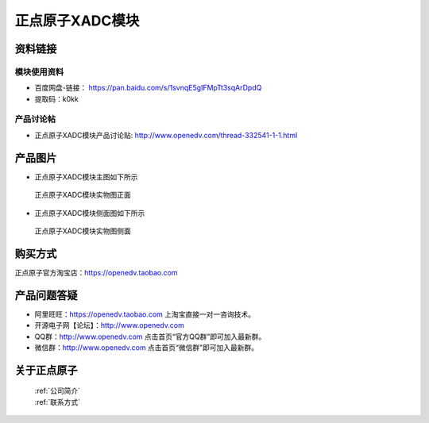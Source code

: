 .. 正点原子产品资料汇总, created by 2020-03-19 正点原子-alientek 

正点原子XADC模块
============================================



资料链接
------------

模块使用资料
^^^^^^^^^^

- 百度网盘-链接： https://pan.baidu.com/s/1svnqE5gIFMpTt3sqArDpdQ 
- 提取码：k0kk  
  
产品讨论帖
^^^^^^^^^^  

- 正点原子XADC模块产品讨论贴: http://www.openedv.com/thread-332541-1-1.html


产品图片
--------

- 正点原子XADC模块主图如下所示

.. _pic_major_XADC:

.. figure:: media/XADC.png


   
  正点原子XADC模块实物图正面
  
  
- 正点原子XADC模块侧面图如下所示

.. _pic_major_XADC2:

.. figure:: media/XADC2.jpg


   
  正点原子XADC模块实物图侧面




购买方式
-------- 

正点原子官方淘宝店：https://openedv.taobao.com 




产品问题答疑
------------

- 阿里旺旺：https://openedv.taobao.com 上淘宝直接一对一咨询技术。  
- 开源电子网【论坛】：http://www.openedv.com 
- QQ群：http://www.openedv.com   点击首页“官方QQ群”即可加入最新群。 
- 微信群：http://www.openedv.com 点击首页“微信群”即可加入最新群。
  


关于正点原子  
-----------------

 | :ref:`公司简介` 
 | :ref:`联系方式`

